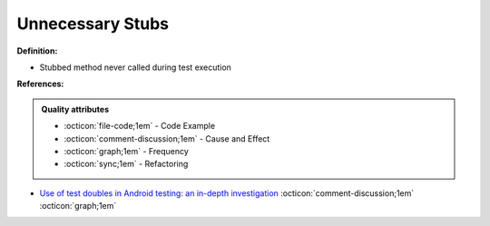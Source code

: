 Unnecessary Stubs
^^^^^
**Definition:**

* Stubbed method never called during test execution



**References:**

.. admonition:: Quality attributes

    * :octicon:`file-code;1em` -  Code Example
    * :octicon:`comment-discussion;1em` -  Cause and Effect
    * :octicon:`graph;1em` -  Frequency
    * :octicon:`sync;1em` -  Refactoring

* `Use of test doubles in Android testing: an in-depth investigation <https://dl.acm.org/doi/10.1145/3510003.3510175>`_ :octicon:`comment-discussion;1em` :octicon:`graph;1em`
